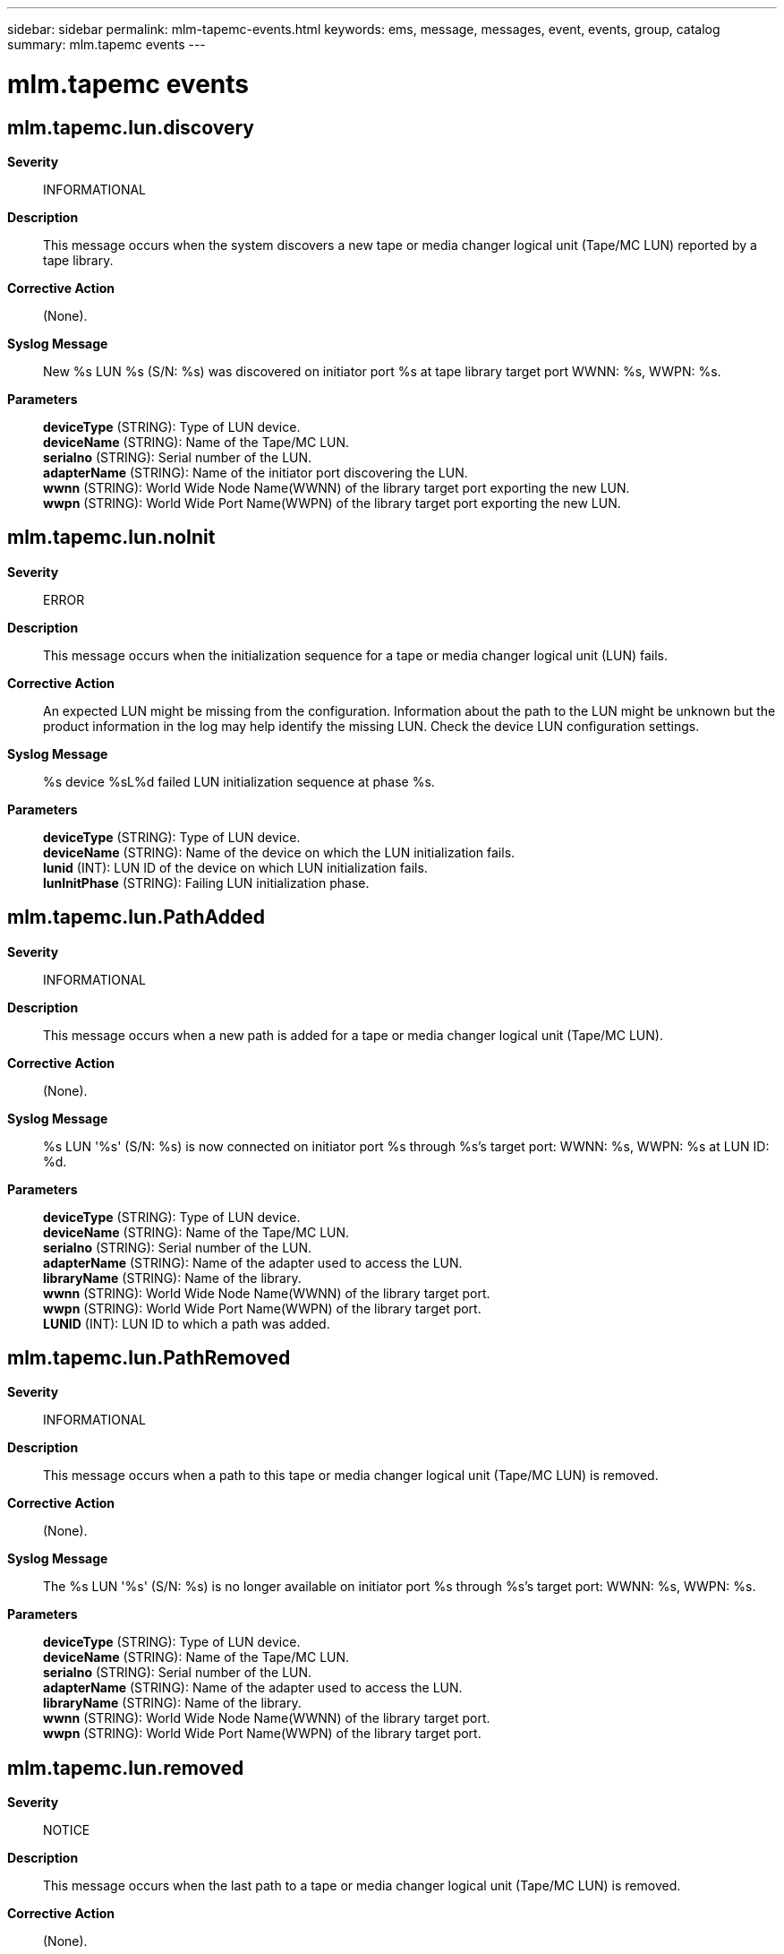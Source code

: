 ---
sidebar: sidebar
permalink: mlm-tapemc-events.html
keywords: ems, message, messages, event, events, group, catalog
summary: mlm.tapemc events
---

= mlm.tapemc events
:toclevels: 1
:hardbreaks:
:nofooter:
:icons: font
:linkattrs:
:imagesdir: ./media/

== mlm.tapemc.lun.discovery
*Severity*::
INFORMATIONAL
*Description*::
This message occurs when the system discovers a new tape or media changer logical unit (Tape/MC LUN) reported by a tape library.
*Corrective Action*::
(None).
*Syslog Message*::
New %s LUN %s (S/N: %s) was discovered on initiator port %s at tape library target port WWNN: %s, WWPN: %s.
*Parameters*::
*deviceType* (STRING): Type of LUN device.
*deviceName* (STRING): Name of the Tape/MC LUN.
*serialno* (STRING): Serial number of the LUN.
*adapterName* (STRING): Name of the initiator port discovering the LUN.
*wwnn* (STRING): World Wide Node Name(WWNN) of the library target port exporting the new LUN.
*wwpn* (STRING): World Wide Port Name(WWPN) of the library target port exporting the new LUN.

== mlm.tapemc.lun.noInit
*Severity*::
ERROR
*Description*::
This message occurs when the initialization sequence for a tape or media changer logical unit (LUN) fails.
*Corrective Action*::
An expected LUN might be missing from the configuration. Information about the path to the LUN might be unknown but the product information in the log may help identify the missing LUN. Check the device LUN configuration settings.
*Syslog Message*::
%s device %sL%d failed LUN initialization sequence at phase %s.
*Parameters*::
*deviceType* (STRING): Type of LUN device.
*deviceName* (STRING): Name of the device on which the LUN initialization fails.
*lunid* (INT): LUN ID of the device on which LUN initialization fails.
*lunInitPhase* (STRING): Failing LUN initialization phase.

== mlm.tapemc.lun.PathAdded
*Severity*::
INFORMATIONAL
*Description*::
This message occurs when a new path is added for a tape or media changer logical unit (Tape/MC LUN).
*Corrective Action*::
(None).
*Syslog Message*::
%s LUN '%s' (S/N: %s) is now connected on initiator port %s through %s's target port: WWNN: %s, WWPN: %s at LUN ID: %d.
*Parameters*::
*deviceType* (STRING): Type of LUN device.
*deviceName* (STRING): Name of the Tape/MC LUN.
*serialno* (STRING): Serial number of the LUN.
*adapterName* (STRING): Name of the adapter used to access the LUN.
*libraryName* (STRING): Name of the library.
*wwnn* (STRING): World Wide Node Name(WWNN) of the library target port.
*wwpn* (STRING): World Wide Port Name(WWPN) of the library target port.
*LUNID* (INT): LUN ID to which a path was added.

== mlm.tapemc.lun.PathRemoved
*Severity*::
INFORMATIONAL
*Description*::
This message occurs when a path to this tape or media changer logical unit (Tape/MC LUN) is removed.
*Corrective Action*::
(None).
*Syslog Message*::
The %s LUN '%s' (S/N: %s) is no longer available on initiator port %s through %s's target port: WWNN: %s, WWPN: %s.
*Parameters*::
*deviceType* (STRING): Type of LUN device.
*deviceName* (STRING): Name of the Tape/MC LUN.
*serialno* (STRING): Serial number of the LUN.
*adapterName* (STRING): Name of the adapter used to access the LUN.
*libraryName* (STRING): Name of the library.
*wwnn* (STRING): World Wide Node Name(WWNN) of the library target port.
*wwpn* (STRING): World Wide Port Name(WWPN) of the library target port.

== mlm.tapemc.lun.removed
*Severity*::
NOTICE
*Description*::
This message occurs when the last path to a tape or media changer logical unit (Tape/MC LUN) is removed.
*Corrective Action*::
(None).
*Syslog Message*::
The %s LUN '%s' (S/N: %s) is no longer visible to this node.
*Parameters*::
*deviceType* (STRING): Type of LUN device.
*deviceName* (STRING): Name of the Tape/MC LUN.
*serialno* (STRING): Serial number of the LUN.

== mlm.tapemc.path.discovery
*Severity*::
INFORMATIONAL
*Description*::
This message occurs when the system discovers a new tape or media changer logical unit (Tape/MC LUN) path.
*Corrective Action*::
(None).
*Syslog Message*::
A new Tape/MC path was discovered: initiator port %s is now connected to tape library %s's target port: WWNN: %s, WWPN: %s. There are %d LUNs visible on this target port.
*Parameters*::
*adapterName* (STRING): Name of the initiator port discovering the Tape/MC LUN.
*libraryName* (STRING): Name of the tape library.
*wwnn* (STRING): World Wide Node Name(WWNN) of the library target port exporting the new LUN.
*wwpn* (STRING): World Wide Port Name(WWPN) of the library target port exporting the new LUN.
*count* (INT): Number of LUNs visible on this port.
